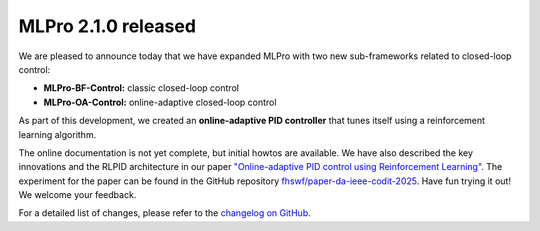 
.. post:: Jul 22, 2025
   :tags: mlpro-oa-control
   :author: MLPro team

MLPro 2.1.0 released
=====================

We are pleased to announce today that we have expanded MLPro with two new sub-frameworks related to closed-loop control:

- **MLPro-BF-Control:** classic closed-loop control
- **MLPro-OA-Control:** online-adaptive closed-loop control

As part of this development, we created an **online-adaptive PID controller** that tunes itself using a reinforcement learning algorithm.

The online documentation is not yet complete, but initial howtos are available. We have also described the key innovations and the 
RLPID architecture in our paper `"Online-adaptive PID control using Reinforcement Learning" <https://www.researchgate.net/publication/388816787_Online-adaptive_PID_control_using_Reinforcement_Learning>`_. 
The experiment for the paper can be found in the GitHub repository `fhswf/paper-da-ieee-codit-2025 <https://github.com/fhswf/paper-da-ieee-codit-2025>`_. 
Have fun trying it out! We welcome your feedback.

For a detailed list of changes, please refer to the `changelog on GitHub <https://github.com/fhswf/MLPro/releases/tag/v2.1.0>`_.
